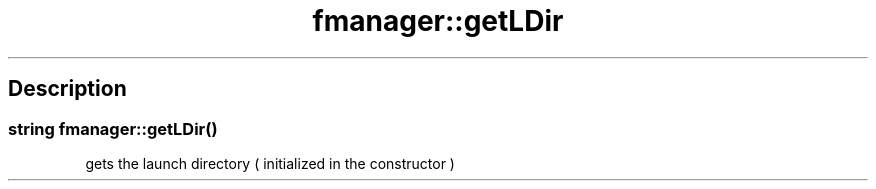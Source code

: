.TH "fmanager::getLDir" 3 "16 August 2009" "AbdAllah Aly Saad" "pre-alpha 0.10"
.SH "Description"
.SS \fBstring fmanager::getLDir()\fP
gets the launch directory ( initialized in the constructor )
